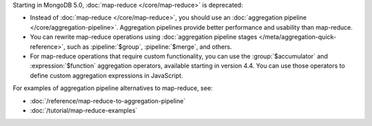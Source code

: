 Starting in MongoDB 5.0, :doc:`map-reduce </core/map-reduce>` is
deprecated:

- Instead of :doc:`map-reduce </core/map-reduce>`, you should use an
  :doc:`aggregation pipeline </core/aggregation-pipeline>`. Aggregation
  pipelines provide better performance and usability than map-reduce.

- You can rewrite map-reduce operations using :doc:`aggregation
  pipeline stages </meta/aggregation-quick-reference>`, such as
  :pipeline:`$group`, :pipeline:`$merge`, and others. 

- For map-reduce operations that require custom functionality, you can
  use the :group:`$accumulator` and :expression:`$function` aggregation
  operators, available starting in version 4.4. You can use those
  operators to define custom aggregation expressions in JavaScript.

For examples of aggregation pipeline alternatives to map-reduce, see:

- :doc:`/reference/map-reduce-to-aggregation-pipeline`

- :doc:`/tutorial/map-reduce-examples`
